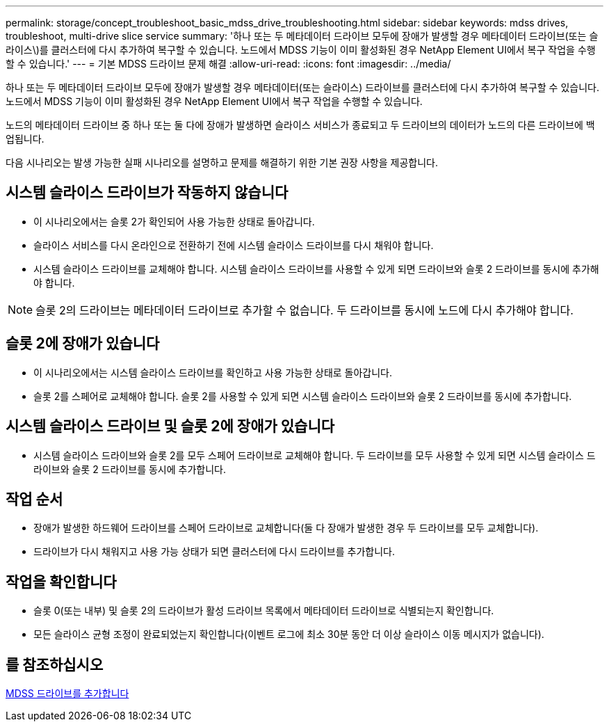 ---
permalink: storage/concept_troubleshoot_basic_mdss_drive_troubleshooting.html 
sidebar: sidebar 
keywords: mdss drives, troubleshoot, multi-drive slice service 
summary: '하나 또는 두 메타데이터 드라이브 모두에 장애가 발생할 경우 메타데이터 드라이브(또는 슬라이스\)를 클러스터에 다시 추가하여 복구할 수 있습니다. 노드에서 MDSS 기능이 이미 활성화된 경우 NetApp Element UI에서 복구 작업을 수행할 수 있습니다.' 
---
= 기본 MDSS 드라이브 문제 해결
:allow-uri-read: 
:icons: font
:imagesdir: ../media/


[role="lead"]
하나 또는 두 메타데이터 드라이브 모두에 장애가 발생할 경우 메타데이터(또는 슬라이스) 드라이브를 클러스터에 다시 추가하여 복구할 수 있습니다. 노드에서 MDSS 기능이 이미 활성화된 경우 NetApp Element UI에서 복구 작업을 수행할 수 있습니다.

노드의 메타데이터 드라이브 중 하나 또는 둘 다에 장애가 발생하면 슬라이스 서비스가 종료되고 두 드라이브의 데이터가 노드의 다른 드라이브에 백업됩니다.

다음 시나리오는 발생 가능한 실패 시나리오를 설명하고 문제를 해결하기 위한 기본 권장 사항을 제공합니다.



== 시스템 슬라이스 드라이브가 작동하지 않습니다

* 이 시나리오에서는 슬롯 2가 확인되어 사용 가능한 상태로 돌아갑니다.
* 슬라이스 서비스를 다시 온라인으로 전환하기 전에 시스템 슬라이스 드라이브를 다시 채워야 합니다.
* 시스템 슬라이스 드라이브를 교체해야 합니다. 시스템 슬라이스 드라이브를 사용할 수 있게 되면 드라이브와 슬롯 2 드라이브를 동시에 추가해야 합니다.



NOTE: 슬롯 2의 드라이브는 메타데이터 드라이브로 추가할 수 없습니다. 두 드라이브를 동시에 노드에 다시 추가해야 합니다.



== 슬롯 2에 장애가 있습니다

* 이 시나리오에서는 시스템 슬라이스 드라이브를 확인하고 사용 가능한 상태로 돌아갑니다.
* 슬롯 2를 스페어로 교체해야 합니다. 슬롯 2를 사용할 수 있게 되면 시스템 슬라이스 드라이브와 슬롯 2 드라이브를 동시에 추가합니다.




== 시스템 슬라이스 드라이브 및 슬롯 2에 장애가 있습니다

* 시스템 슬라이스 드라이브와 슬롯 2를 모두 스페어 드라이브로 교체해야 합니다. 두 드라이브를 모두 사용할 수 있게 되면 시스템 슬라이스 드라이브와 슬롯 2 드라이브를 동시에 추가합니다.




== 작업 순서

* 장애가 발생한 하드웨어 드라이브를 스페어 드라이브로 교체합니다(둘 다 장애가 발생한 경우 두 드라이브를 모두 교체합니다).
* 드라이브가 다시 채워지고 사용 가능 상태가 되면 클러스터에 다시 드라이브를 추가합니다.




== 작업을 확인합니다

* 슬롯 0(또는 내부) 및 슬롯 2의 드라이브가 활성 드라이브 목록에서 메타데이터 드라이브로 식별되는지 확인합니다.
* 모든 슬라이스 균형 조정이 완료되었는지 확인합니다(이벤트 로그에 최소 30분 동안 더 이상 슬라이스 이동 메시지가 없습니다).




== 를 참조하십시오

xref:task_troubleshoot_add_mdss_drives.adoc[MDSS 드라이브를 추가합니다]
